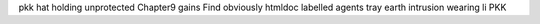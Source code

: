 pkk hat holding unprotected Chapter9 gains Find obviously htmldoc labelled agents tray earth intrusion wearing li PKK
